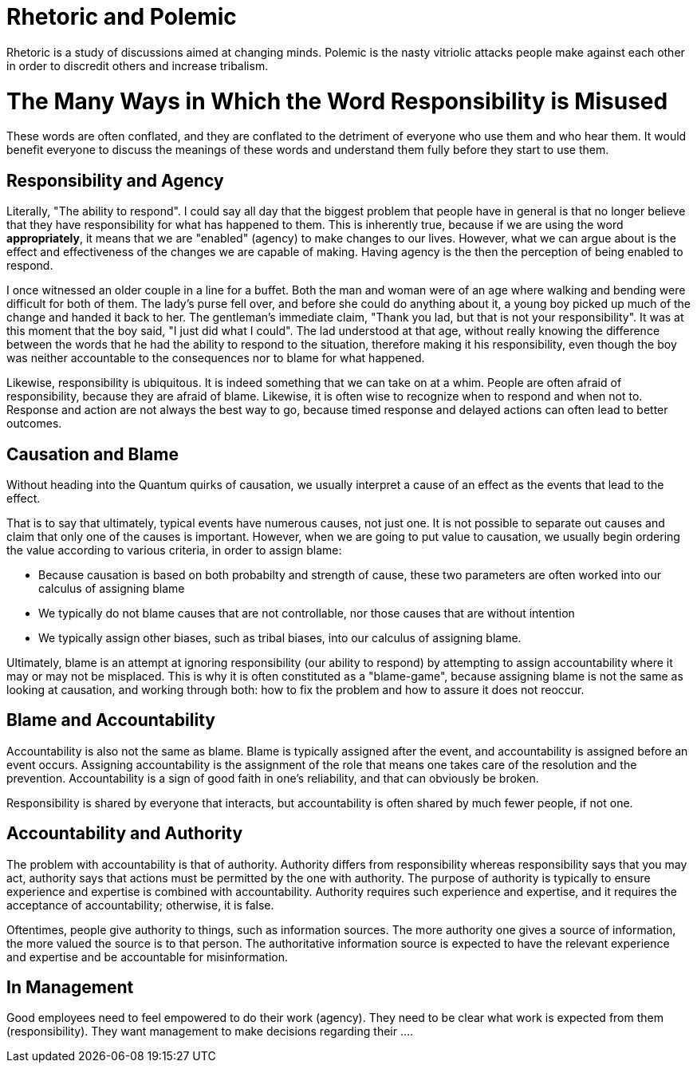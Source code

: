 = Rhetoric and Polemic

Rhetoric is a study of discussions aimed at changing minds. Polemic is the nasty vitriolic attacks people make against each other in order to discredit others and increase tribalism.

= The Many Ways in Which the Word Responsibility is Misused

These words are often conflated, and they are conflated to the detriment of everyone who use them and who hear them. It would benefit everyone to discuss the meanings of these words and understand them fully before they start to use them.

== Responsibility and Agency

Literally, "The ability to respond". I could say all day that the biggest problem that people have in general is that no longer believe that they have responsibility for what has happened to them. This is inherently true, because if we are using the word *appropriately*, it means that we are "enabled" (agency) to make changes to our lives. However, what we can argue about is the effect and effectiveness of the changes we are capable of making. Having agency is the then the perception of being enabled to respond.

I once witnessed an older couple in a line for a buffet. Both the man and woman were of an age where walking and bending were difficult for both of them. The lady's purse fell over, and before she could do anything about it, a young boy picked up much of the change and handed it back to her. The gentleman's immediate claim, "Thank you lad, but that is not your responsibility". It was at this moment that the boy said, "I just did what I could". The lad understood at that age, without really knowing the difference between the words that he had the ability to respond to the situation, therefore making it his responsibility, even though the boy was neither accountable to the consequences nor to blame for what happened.

Likewise, responsibility is ubiquitous. It is indeed something that we can take on at a whim. People are often afraid of responsibility, because they are afraid of blame. Likewise, it is often wise to recognize when to respond and when not to. Response and action are not always the best way to go, because timed response and delayed actions can often lead to better outcomes.

== Causation and Blame

Without heading into the Quantum quirks of causation, we usually interpret a cause of an effect as the events that lead to the effect.

That is to say that ultimately, typical events have numerous causes, not just one. It is not possible to separate out causes and claim that only one of the causes is important. However, when we are going to put value to causation, we usually begin ordering the value according to various criteria, in order to assign blame:

* Because causation is based on both probabilty and strength of cause, these two parameters are often worked into our calculus of assigning blame
* We typically do not blame causes that are not controllable, nor those causes that are without intention
* We typically assign other biases, such as tribal biases, into our calculus of assigning blame.

Ultimately, blame is an attempt at ignoring responsibility (our ability to respond) by attempting to assign accountability where it may or may not be misplaced. This is why it is often constituted as a "blame-game", because assigning blame is not the same as looking at causation, and working through both: how to fix the problem and how to assure it does not reoccur.

== Blame and Accountability

Accountability is also not the same as blame. Blame is typically assigned after the event, and accountability is assigned before an event occurs. Assigning accountability is the assignment of the role that means one takes care of the resolution and the prevention. Accountability is a sign of good faith in one's reliability, and that can obviously be broken.

Responsibility is shared by everyone that interacts, but accountability is often shared by much fewer people, if not one.

== Accountability and Authority

The problem with accountability is that of authority. Authority differs from responsibility whereas responsibility says that you may act, authority says that actions must be permitted by the one with authority. The purpose of authority is typically to ensure experience and expertise is combined with accountability. Authority requires such experience and expertise, and it requires the acceptance of accountability; otherwise, it is false.

Oftentimes, people give authority to things, such as information sources. The more authority one gives a source of information, the more valued the source is to that person. The authoritative information source is expected to have the relevant experience and expertise and be accountable for misinformation.



== In Management

Good employees need to feel empowered to do their work (agency). They need to be clear what work is expected from them (responsibility). They want management to make decisions regarding their ....
